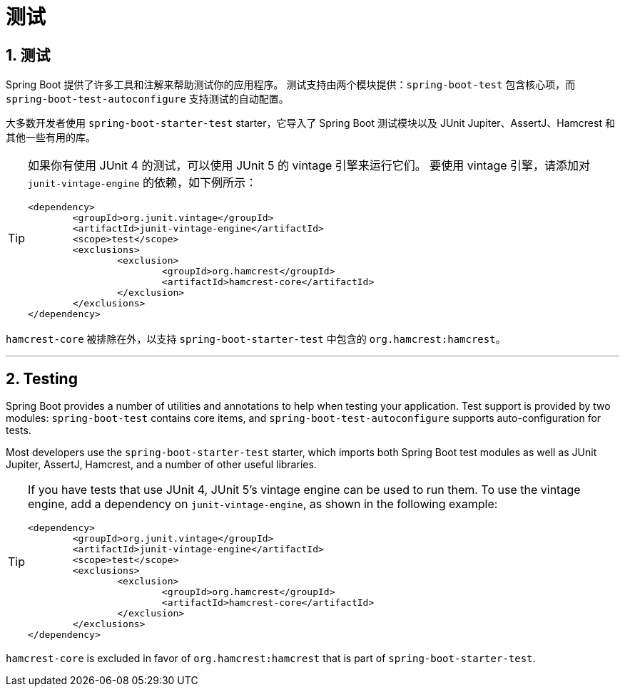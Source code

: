 = 测试
:encoding: utf-8
:numbered:

[[testing]]
== 测试
Spring Boot 提供了许多工具和注解来帮助测试你的应用程序。
测试支持由两个模块提供：`spring-boot-test` 包含核心项，而 `spring-boot-test-autoconfigure` 支持测试的自动配置。

大多数开发者使用 `spring-boot-starter-test` starter，它导入了 Spring Boot 测试模块以及 JUnit Jupiter、AssertJ、Hamcrest 和其他一些有用的库。

[TIP]
====
如果你有使用 JUnit 4 的测试，可以使用 JUnit 5 的 vintage 引擎来运行它们。
要使用 vintage 引擎，请添加对 `junit-vintage-engine` 的依赖，如下例所示：

[source,xml]
----
<dependency>
	<groupId>org.junit.vintage</groupId>
	<artifactId>junit-vintage-engine</artifactId>
	<scope>test</scope>
	<exclusions>
		<exclusion>
			<groupId>org.hamcrest</groupId>
			<artifactId>hamcrest-core</artifactId>
		</exclusion>
	</exclusions>
</dependency>
----
====

`hamcrest-core` 被排除在外，以支持 `spring-boot-starter-test` 中包含的 `org.hamcrest:hamcrest`。

'''
[[testing]]
== Testing
Spring Boot provides a number of utilities and annotations to help when testing your application.
Test support is provided by two modules: `spring-boot-test` contains core items, and `spring-boot-test-autoconfigure` supports auto-configuration for tests.

Most developers use the `spring-boot-starter-test` starter, which imports both Spring Boot test modules as well as JUnit Jupiter, AssertJ, Hamcrest, and a number of other useful libraries.

[TIP]
====
If you have tests that use JUnit 4, JUnit 5's vintage engine can be used to run them.
To use the vintage engine, add a dependency on `junit-vintage-engine`, as shown in the following example:

[source,xml]
----
<dependency>
	<groupId>org.junit.vintage</groupId>
	<artifactId>junit-vintage-engine</artifactId>
	<scope>test</scope>
	<exclusions>
		<exclusion>
			<groupId>org.hamcrest</groupId>
			<artifactId>hamcrest-core</artifactId>
		</exclusion>
	</exclusions>
</dependency>
----
====

`hamcrest-core` is excluded in favor of `org.hamcrest:hamcrest` that is part of `spring-boot-starter-test`.